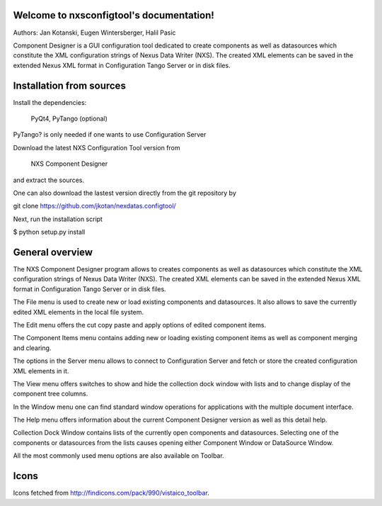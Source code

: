 Welcome to nxsconfigtool's documentation!
=========================================

Authors: Jan Kotanski, Eugen Wintersberger, Halil Pasic

Component Designer is a GUI configuration tool dedicated to create components 
as well as datasources which constitute the XML configuration strings of 
Nexus Data Writer (NXS). The created XML elements can be saved 
in the extended Nexus XML format in Configuration Tango Server or in disk files.


Installation from sources
=========================


Install the dependencies:

    PyQt4, PyTango (optional) 

PyTango? is only needed if one wants to use Configuration Server

Download the latest NXS Configuration Tool version from

    NXS Component Designer 

and extract the sources.

One can also download the lastest version directly from the git repository by

git clone https://github.com/jkotan/nexdatas.configtool/

Next, run the installation script

$ python setup.py install


General overview
================


The NXS Component Designer program allows to creates components as well as 
datasources which constitute the XML configuration strings of 
Nexus Data Writer (NXS). The created XML elements can be saved 
in the extended Nexus XML format in Configuration Tango Server or in disk files.
 
The File menu is used to create new or load existing components and datasources. 
It also allows to save the currently edited XML elements in the local file system. 

The Edit menu offers the cut copy paste and apply options of edited component items. 

The Component Items menu contains adding new or loading existing component 
items as well as component merging and clearing. 

The options in the Server menu allows to connect to Configuration Server and 
fetch or store the created configuration XML elements in it. 

The View menu offers switches to show and hide the collection dock window 
with lists and to change display of the component tree columns. 

In the Window menu one can find standard window operations 
for applications with the multiple document interface. 

The Help menu offers information about the current Component Designer 
version as well as this detail help. 

Collection Dock Window contains lists of the currently open components 
and datasources. Selecting one of the components or datasources from 
the lists causes opening either Component Window or DataSource Window. 

All the most commonly used menu options are also available on Toolbar. 


Icons
=====

Icons fetched from http://findicons.com/pack/990/vistaico_toolbar.


